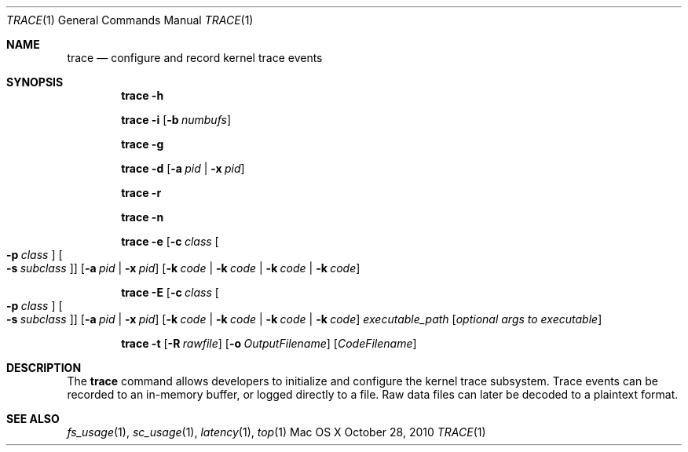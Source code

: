.\" Copyright (c) 2010, Apple Inc.  All rights reserved.
.\"
.Dd October 28, 2010
.Dt TRACE 1
.Os "Mac OS X"
.Sh NAME
.Nm trace
.Nd configure and record kernel trace events
.Sh SYNOPSIS
.Nm trace
.Fl h
.Pp
.Nm trace
.Fl i
.Op Fl b Ar numbufs
.Pp
.Nm trace
.Fl g
.Pp
.Nm trace
.Fl d
.Op Fl a Ar pid | Fl x Ar pid
.Pp
.Nm trace
.Fl r
.Pp
.Nm trace
.Fl n
.Pp
.Nm trace
.Fl e
.Op Fl c Ar class Oo Fl p Ar class Oc Oo Fl s Ar subclass Oc
.Op Fl a Ar pid | Fl x Ar pid
.Op Fl k Ar code | Fl k Ar code | Fl k Ar code | Fl k Ar code
.Pp
.Nm trace
.Fl E
.Op Fl c Ar class Oo Fl p Ar class Oc Oo Fl s Ar subclass Oc
.Op Fl a Ar pid | Fl x Ar pid
.Op Fl k Ar code | Fl k Ar code | Fl k Ar code | Fl k Ar code
.Ar executable_path
.Op Ar optional args to executable
.Pp
.Nm trace
.Fl t
.Op Fl R Ar rawfile
.Op Fl o Ar OutputFilename
.Op Ar CodeFilename
.Sh DESCRIPTION
The
.Nm trace
command allows developers to initialize and configure
the kernel trace subsystem. Trace events can be recorded
to an in-memory buffer, or logged directly to a file. Raw
data files can later be decoded to a plaintext format.
.Sh SEE ALSO
.Xr fs_usage 1 ,
.Xr sc_usage 1 ,
.Xr latency 1 ,
.Xr top 1
